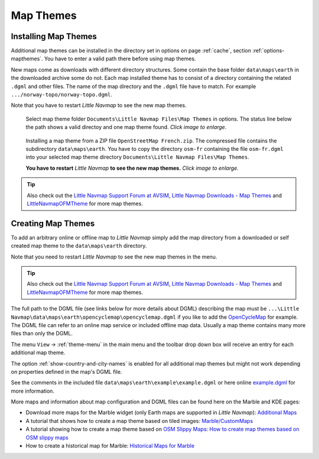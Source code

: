 Map Themes
-------------------------------------------

.. _installing-map-themes:

Installing Map Themes
~~~~~~~~~~~~~~~~~~~~~~~~~~~~~~~~~~~~~~~~~~~~~~~~~~~

Additional map themes can be installed in the directory set in options on page :ref:`cache`,
section :ref:`options-mapthemes`. You have to enter a valid path there before using map themes.

New maps come as downloads with different directory structures. Some contain the base folder ``data\maps\earth`` in the downloaded archive some do not.
Each map installed theme has to consist of a directory containing the related ``.dgml`` and other files.
The name of the map directory and the ``.dgml`` file have to match. For example ``.../norway-topo/norway-topo.dgml``.

Note that you have to restart *Little Navmap* to see the new map themes.


.. figure:: ../images/map_theme_options.jpg
        :scale: 70%

        Select map theme folder ``Documents\Little Navmap Files\Map Themes`` in options. The status line below the path
        shows a valid directoy and one map theme found. *Click image to enlarge.*

.. figure:: ../images/map_theme.jpg
       :scale: 70%

       Installing a map theme from a ZIP file ``OpenStreetMap French.zip``. The compressed file contains the subdirectory ``data\maps\earth``.
       You have to copy the directory ``osm-fr`` containing the file ``osm-fr.dgml``
       into your selected map theme directory ``Documents\Little Navmap Files\Map Themes``.

       **You have to restart** *Little Navmap* **to see the new map themes.** *Click image to enlarge.*

.. tip::

      Also check out the `Little Navmap Support Forum at
      AVSIM <https://www.avsim.com/forums/forum/780-little-navmap-little-navconnect-little-logbook-support-forum/>`__,
      `Little Navmap Downloads - Map Themes <https://www.littlenavmap.org/downloads/Map%20Themes/>`__ and
      `LittleNavmapOFMTheme <https://github.com/AmbitiousPilots/LittleNavmapOFMTheme>`__ for more map themes.



.. _creating-map-themes:

Creating Map Themes
~~~~~~~~~~~~~~~~~~~~~~~~~~~~~~~~~~~~~~~~~~~~~~~~~~~

To add an arbitrary online or offline map to *Little Navmap* simply add
the map directory from a downloaded or self created map theme to the
``data\maps\earth`` directory.

Note that you need to restart *Little Navmap* to see the new map themes in the menu.

.. tip::

      Also check out the `Little Navmap Support Forum at
      AVSIM <https://www.avsim.com/forums/forum/780-little-navmap-little-navconnect-little-logbook-support-forum/>`__,
      `Little Navmap Downloads - Map Themes <https://www.littlenavmap.org/downloads/Map%20Themes/>`__ and
      `LittleNavmapOFMTheme <https://github.com/AmbitiousPilots/LittleNavmapOFMTheme>`__ for more map themes.

The full path to the DGML file (see links below for more details about DGML) describing the map must be
``...\Little Navmap\data\maps\earth\opencyclemap\opencyclemap.dgml`` if
you like to add the `OpenCycleMap <https://www.opencyclemap.org>`__ for
example. The DGML file can refer to an online map service or included
offline map data. Usually a map theme contains many more files than only
the DGML.

The menu ``View`` -> :ref:`theme-menu` in the main menu and the toolbar drop
down box will receive an entry for each additional map theme.

The option :ref:`show-country-and-city-names` is
enabled for all additional map themes but might not work depending on
properties defined in the map's DGML file.

See the comments in the included file ``data\maps\earth\example\example.dgml`` or here online
`example.dgml <https://raw.githubusercontent.com/albar965/littlenavmap/release/2.8/marble/data/maps/earth/example/example.dgml>`__ for more information.

More maps and information about map configuration and DGML files can be
found here on the Marble and KDE pages:

-  Download more maps for the Marble widget (only Earth maps are
   supported in *Little Navmap*): `Additional
   Maps <https://marble.kde.org/maps.php>`__
-  A tutorial that shows how to create a map theme based on tiled
   images:
   `Marble/CustomMaps <https://techbase.kde.org/Marble/CustomMaps>`__
-  A tutorial showing how to create a map theme based on `OSM Slippy
   Maps <https://wiki.openstreetmap.org/wiki/Slippy_map_tilenames>`__:
   `How to create map themes based on OSM slippy
   maps <https://techbase.kde.org/Marble/OSMSlippyMaps>`__
-  How to create a historical map for Marble: `Historical Maps for
   Marble <https://techbase.kde.org/Marble/HistoricalMaps>`__


